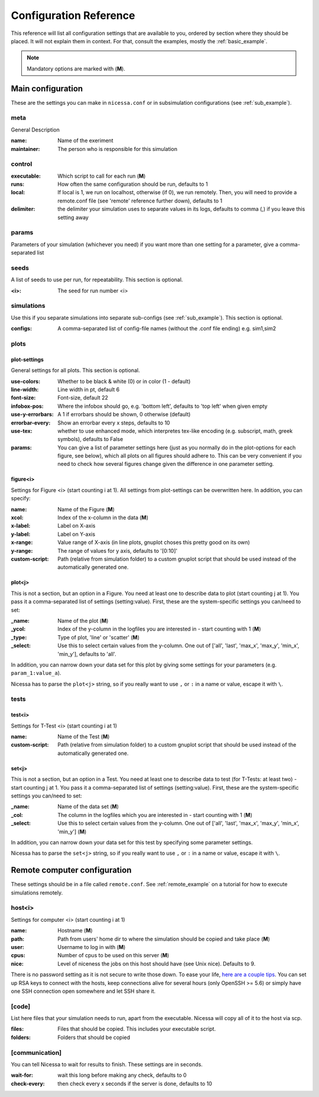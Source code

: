 ========================
Configuration Reference
========================

This reference will list all configuration settings that are
available to you, ordered by section where they should be placed.
It will not explain them in context. For that, consult the
examples, mostly the :ref:`basic_example`.

.. note:: Mandatory options are marked with (**M**).


.. _main_reference:

Main configuration
------------------------
These are the settings you can make in ``nicessa.conf`` or
in subsimulation configurations (see :ref:`sub_example`).

meta
^^^^^^
General Description

:name:
    Name of the exeriment

:maintainer:
    The person who is responsible for this simulation


control
^^^^^^^^
:executable:
    Which script to call for each run (**M**)
:runs:
    How often the same configuration should be run, defaults to 1
:local:
    If local is 1, we run on localhost, otherwise (if 0), we run remotely. Then, you will need to provide 
    a remote.conf file (see 'remote' reference further down), defaults to 1
:delimiter:
    the delimiter your simulation uses to separate values in its logs,
    defaults to comma (,) if you leave this setting away

params
^^^^^^^
Parameters of your simulation (whichever you need)
if you want more than one setting for a parameter, give a comma-separated list


seeds
^^^^^^^
A list of seeds to use per run, for repeatability.
This section is optional.

:<i>:
    The seed for run number <i>

simulations
^^^^^^^^^^^^
Use this if you separate simulations into separate sub-configs
(see :ref:`sub_example`).
This section is optional.

:configs:
    A comma-separated list of config-file names (without the .conf file ending) e.g. sim1,sim2


.. _plot_reference:

plots
^^^^^^

plot-settings
*************
General settings for all plots. This section is optional.

:use-colors:
    Whether to be black & white (0) or in color (1 - default)
:line-width:
    Line width in pt, default 6  
:font-size:
    Font-size, default 22
:infobox-pos:
    Where the infobox should go, e.g. 'bottom left',
    defaults to 'top left' when given empty
:use-y-errorbars: 
    A 1 if errorbars should be shown, 0 otherwise (default)
:errorbar-every:
    Show an errorbar every x steps, defaults to 10
:use-tex:
    whether to use enhanced mode, which interpretes
    tex-like encoding (e.g. subscript, math, greek symbols), defaults to False
:params:
    You can give a list of parameter settings here (just as you normally do 
    in the plot-options for each figure, see below), which all plots on all figures should adhere to. This can be very 
    convenient if you need to check how several figures change given the difference in one parameter setting.

figure<i>
**********
Settings for Figure <i> (start counting i at 1). All settings from plot-settings can be overwritten here.
In addition, you can specify:

:name:
    Name of the Figure (**M**)
:xcol:
    Index of the x-column in the data (**M**)
:x-label:
    Label on X-axis
:y-label:
    Label on Y-axis
:x-range:
    Value range of X-axis (in line plots, gnuplot choses this pretty good on its
    own)
:y-range:
    The range of values for y axis, defaults to '[0:10]'
:custom-script:
    Path (relative from simulation folder) to a custom gnuplot script that
    should be used instead of the automatically generated one.

plot<j>
*******
This is not a section, but an option in a Figure. You need at least one to 
describe data to plot (start counting j at 1).
You pass it a comma-separated list of settings (setting:value). 
First, these are the system-specific settings you can/need to set:

:_name:
    Name of the plot (**M**)
:_ycol:
    Index of the y-column in the logfiles you are interested in - start counting with 1  (**M**)
:_type:
    Type of plot, 'line' or 'scatter' (**M**)
:_select:
    Use this to select certain values from the y-column.
    One out of ['all', 'last', 'max_x', 'max_y', 'min_x', 'min_y'],
    defaults to 'all'.

In addition, you can narrow down your data set for this plot by giving some
settings for your parameters (e.g. ``param_1:value_a``).

Nicessa has to parse the ``plot<j>`` string, so if you really want to use ``,`` or ``:`` in a name or value, escape it with ``\``.  


tests
^^^^^^^

test<i>
********
Settings for T-Test <i> (start counting i at 1)

:name:
    Name of the Test (**M**)
:custom-script:
    Path (relative from simulation folder) to a custom gnuplot script that
    should be used instead of the automatically generated one.

set<j>
********
This is not a section, but an option in a Test. You need at least one to 
describe data to test (for T-Tests: at least two) - start counting j at 1. 
You pass it a comma-separated list of settings (setting:value). 
First, these are the system-specific settings you can/need to set:

:_name:
    Name of the data set (**M**)
:_col:
    The column in the logfiles which you are interested in - start counting with 1 (**M**)
:_select:
    Use this to select certain values from the y-column.
    One out of ['all', 'last', 'max_x', 'max_y', 'min_x', 'min_y'] (**M**)

In addition, you can narrow down your data set for this test by specifying some parameter settings.

Nicessa has to parse the ``set<j>`` string, so if you really want to use ``,`` or ``:`` in a name or value, escape it with ``\``.  


.. _remote_reference:

Remote computer configuration
-----------------------------

These settings should be in a file called ``remote.conf``.
See :ref:`remote_example` on a tutorial for how to execute
simulations remotely.

host<i>
^^^^^^^^^^^
Settings for computer <i> (start counting i at 1)

:name:
    Hostname (**M**)
:path:
    Path from users' home dir to where the simulation should be copied and take
    place (**M**)
:user:
    Username to log in with (**M**)
:cpus:
    Number of cpus to be used on this server (**M**)
:nice:
    Level of niceness the jobs on this host should have (see Unix nice). Defaults to 9.

There is no password setting as it is not secure to write those down. To ease your life, `here are a couple tips <http://blogs.perl.org/users/smylers/2011/08/ssh-productivity-tips.html>`_.
You can set up RSA keys to connect with the hosts, keep connections alive for several hours 
(only OpenSSH >= 5.6) or simply have one SSH connection open somewhere and let SSH share it.

[code]
^^^^^^^
List here files that your simulation needs to run, apart from the executable.
Nicessa will copy all of it to the host via scp.

:files:
    Files that should be copied. This includes your executable script.
:folders:
    Folders that should be copied


[communication]
^^^^^^^^^^^^^^^
You can tell Nicessa to wait for results to finish.
These settings are in seconds.

:wait-for:
    wait this long before making any check, defaults to 0
:check-every:
    then check every x seconds if the server is done, defaults to 10
